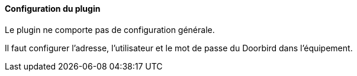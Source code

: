 ==== Configuration du plugin

Le plugin ne comporte pas de configuration générale.

Il faut configurer l'adresse, l'utilisateur et le mot de passe du Doorbird dans l'équipement.